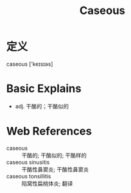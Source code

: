 #+title: Caseous
#+roam_tags:英语单词

* 定义
  
caseous ['keɪsɪəs]

* Basic Explains
- adj. 干酪的；干酪似的

* Web References
- caseous :: 干酪的; 干酪似的; 干酪样的
- caseous sinusitis :: 干酪性鼻窦炎; 干酪性鼻窦炎
- caseous tonsillitis :: 陷窝性扁桃体炎; 翻译
